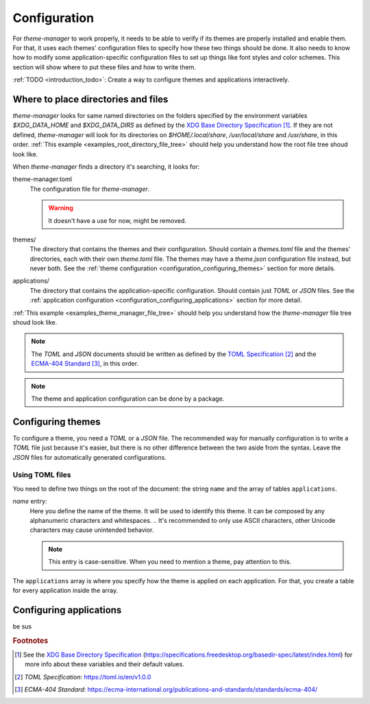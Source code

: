.. _configuration_start:

Configuration
=============

For `theme-manager` to work properly, it needs to be able to verify if its themes are properly installed
and enable them. For that, it uses each themes' configuration files to specify how these two things should
be done. It also needs to know how to modify some application-specific configuration files to set up things
like font styles and color schemes. This section will show where to put these files and how to write them.

:ref:`TODO <introduction_todo>`: Create a way to configure themes and applications interactively. 

.. _configuration_where_to_place_directories_and_files:

Where to place directories and files
------------------------------------

`theme-manager` looks for same named directories on the folders specified by the 
environment variables `$XDG_DATA_HOME` and `$XDG_DATA_DIRS` as defined by
the `XDG Base Directory Specification`_ [#f1]_. If they are not defined, `theme-manager` 
will look for its directories on `$HOME/.local/share`, `/usr/local/share` and `/usr/share`, 
in this order. :ref:`This example <examples_root_directory_file_tree>` should help you understand 
how the root file tree shoud look like.

When `theme-manager` finds a directory it's searching, it looks for:

theme-manager.toml
    The configuration file for `theme-manager`.

    .. warning:: 
        It doesn't have a use for now, might be removed.

themes/
    The directory that contains the themes and their configuration. 
    Should contain a `themes.toml` file and the themes' directories, 
    each with their own `theme.toml` file. The themes may have a `theme.json`
    configuration file instead, but never both. 
    See the :ref:`theme configuration <configuration_configuring_themes>` section
    for more details.

applications/
    The directory that contains the application-specific configuration.
    Should contain just `TOML` or `JSON` files. 
    See the :ref:`application configuration <configuration_configuring_applications>`
    section for more detail.

:ref:`This example <examples_theme_manager_file_tree>` should help you understand how the `theme-manager`
file tree shoud look like.

.. note:: 
    The `TOML` and `JSON` documents should be written as defined by the `TOML Specification`_ [#f2]_ and the 
    `ECMA-404 Standard`_ [#f3]_, in this order. 

.. note:: 
    The theme and application configuration can be done by a package. 

.. _configuration_configuring_themes:

Configuring themes
------------------

To configure a theme, you need a `TOML` or a `JSON` file. The recommended way for manually configuration
is to write a `TOML` file just because it's easier, but there is no other difference between the two aside
from the syntax. Leave the `JSON` files for automatically generated configurations.

Using TOML files
^^^^^^^^^^^^^^^^

You need to define two things on the root of the document: the string ``name`` and the array of
tables ``applications``.

`name` entry:
    Here you define the name of the theme. It will be used to identify this theme.
    It can be composed by any alphanumeric characters and whitespaces. 
    .. It's recommended to only use ASCII characters, other Unicode characters may cause unintended behavior.

    .. note:: 
        This entry is case-sensitive. When you need to mention a theme, pay attention to this.

The ``applications`` array is where you specify how the theme is applied on each application. For that,
you create a table for every application inside the array. 

.. _configuration_configuring_applications:

Configuring applications
------------------------

be sus

.. rubric:: Footnotes
.. [#f1] See the `XDG Base Directory Specification`_ 
    (`https://specifications.freedesktop.org/basedir-spec/latest/index.html <XDG Base Directory Specification>`_) 
    for more info about these variables and their default values.
.. [#f2] `TOML Specification`:  `https://toml.io/en/v1.0.0 <TOML Specification>`_
.. [#f3] `ECMA-404 Standard`: `https://ecma-international.org/publications-and-standards/standards/ecma-404/ <ECMA-404 Standard>`_

.. _TOML Specification: https://toml.io/en/v1.0.0
.. _ECMA-404 Standard: https://ecma-international.org/publications-and-standards/standards/ecma-404/
.. _XDG Base Directory Specification: https://specifications.freedesktop.org/basedir-spec/latest/index.html